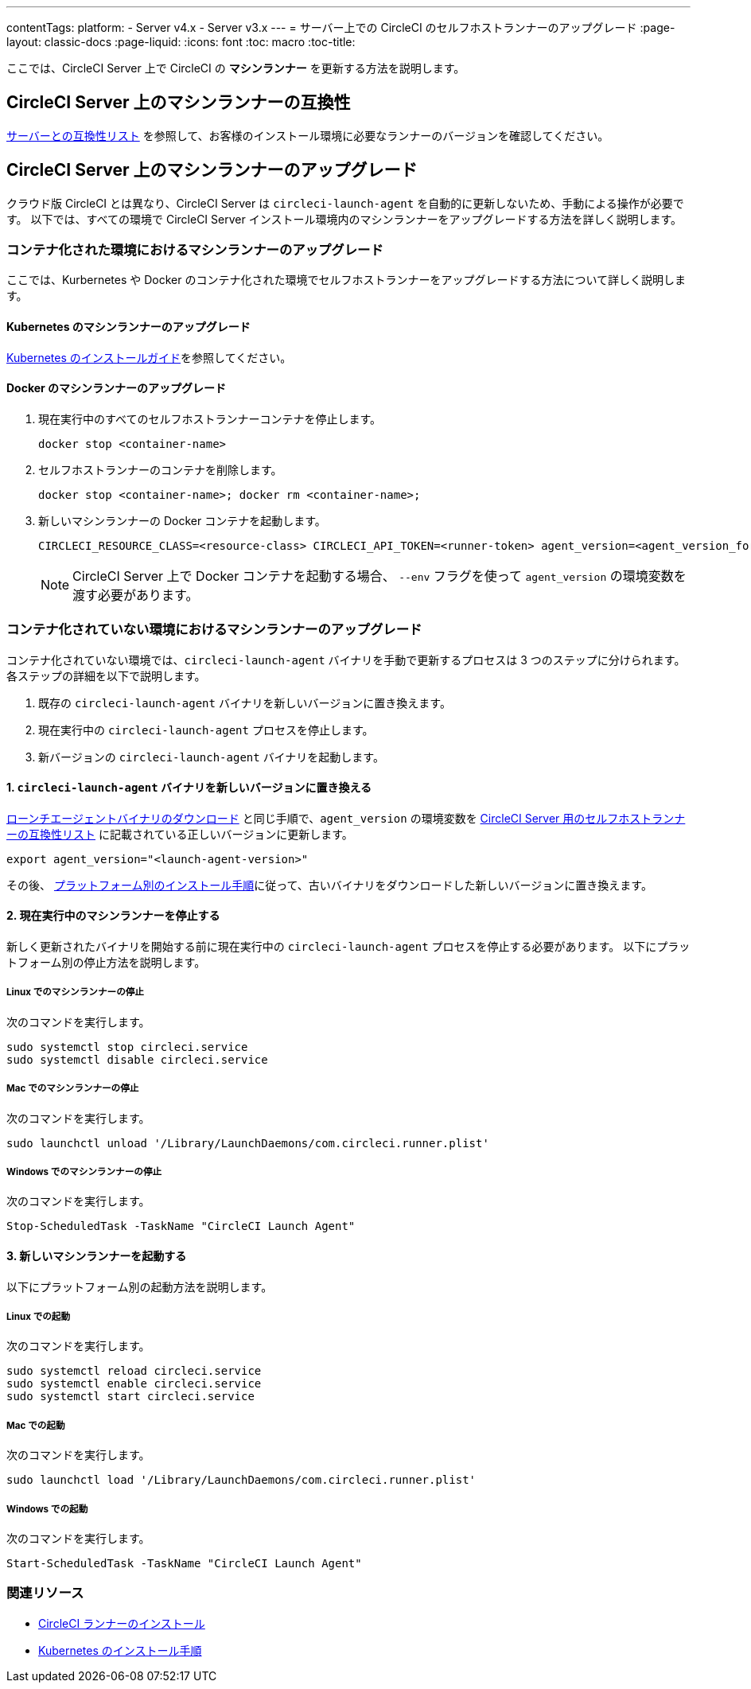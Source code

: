 ---
contentTags:
  platform:
  - Server v4.x
  - Server v3.x
---
= サーバー上での CircleCI のセルフホストランナーのアップグレード
:page-layout: classic-docs
:page-liquid:
:icons: font
:toc: macro
:toc-title:


ここでは、CircleCI Server 上で CircleCI の *マシンランナー* を更新する方法を説明します。

toc::[]

[#self-hosted-runner-for-server-compatibility]
== CircleCI Server 上のマシンランナーの互換性

xref:runner-installation.adoc#runner-for-server-compatibility[サーバーとの互換性リスト] を参照して、お客様のインストール環境に必要なランナーのバージョンを確認してください。

[#upgrading-self-hosted-runner-on-server]
== CircleCI Server 上のマシンランナーのアップグレード

クラウド版 CircleCI とは異なり、CircleCI Server は `circleci-launch-agent` を自動的に更新しないため、手動による操作が必要です。 以下では、すべての環境で CircleCI Server インストール環境内のマシンランナーをアップグレードする方法を詳しく説明します。

[#upgrading-self-hosted-runner-in-a-containerized-environment]
=== コンテナ化された環境におけるマシンランナーのアップグレード

ここでは、Kurbernetes や Docker のコンテナ化された環境でセルフホストランナーをアップグレードする方法について詳しく説明します。

[#upgrading-self-hosted-runner-for-kubernetes]
==== Kubernetes のマシンランナーのアップグレード

xref:runner-on-kubernetes.adoc[Kubernetes のインストールガイド]を参照してください。

[#upgrading-self-hosted-runner-for-docker]
==== Docker のマシンランナーのアップグレード

. 現在実行中のすべてのセルフホストランナーコンテナを停止します。
+
```shell
docker stop <container-name>
```
. セルフホストランナーのコンテナを削除します。
+
```shell
docker stop <container-name>; docker rm <container-name>;
```
. 新しいマシンランナーの Docker コンテナを起動します。
+
```shell
CIRCLECI_RESOURCE_CLASS=<resource-class> CIRCLECI_API_TOKEN=<runner-token> agent_version=<agent_version_for_server> docker run --env agent_version --env CIRCLECI_API_TOKEN --env CIRCLECI_RESOURCE_CLASS --name <container-name> <image-id-from-previous-step>
```
+
NOTE: CircleCI Server 上で Docker コンテナを起動する場合、 `--env` フラグを使って `agent_version` の環境変数を渡す必要があります。

[#upgrading-self-hosted-runner-in-a-non-containerized-environment]
=== コンテナ化されていない環境におけるマシンランナーのアップグレード

コンテナ化されていない環境では、`circleci-launch-agent` バイナリを手動で更新するプロセスは 3 つのステップに分けられます。 各ステップの詳細を以下で説明します。

. 既存の `circleci-launch-agent` バイナリを新しいバージョンに置き換えます。
. 現在実行中の `circleci-launch-agent` プロセスを停止します。
. 新バージョンの `circleci-launch-agent` バイナリを起動します。

[#replace-the-circleci-launch-agent-binary-with-the-new-version]
==== 1. `circleci-launch-agent` バイナリを新しいバージョンに置き換える

xref:runner-installation-cli.adoc#continued-for-linux-macos-and-server[ローンチエージェントバイナリのダウンロード] と同じ手順で、`agent_version` の環境変数を xref:runner-installation-cli.adoc#self-hosted-runners-for-server-compatibility[CircleCI Server 用のセルフホストランナーの互換性リスト] に記載されている正しいバージョンに更新します。

```shell
export agent_version="<launch-agent-version>"
```

その後、 xref:runner-installation.adoc#platform-specific-instructions[プラットフォーム別のインストール手順]に従って、古いバイナリをダウンロードした新しいバージョンに置き換えます。

[#stop-the-currently-running-machine-runner]
==== 2. 現在実行中のマシンランナーを停止する

新しく更新されたバイナリを開始する前に現在実行中の `circleci-launch-agent` プロセスを停止する必要があります。 以下にプラットフォーム別の停止方法を説明します。

[#stopping-the-machine-runner-on-linux]
===== Linux でのマシンランナーの停止

次のコマンドを実行します。

```shell
sudo systemctl stop circleci.service
sudo systemctl disable circleci.service
```

[#stopping-the-machine-runner-on-mac]
===== Mac でのマシンランナーの停止

次のコマンドを実行します。

```shell
sudo launchctl unload '/Library/LaunchDaemons/com.circleci.runner.plist'
```

[#stopping-the-machine-runner-on-windows]
===== Windows でのマシンランナーの停止

次のコマンドを実行します。

``` powershell
Stop-ScheduledTask -TaskName "CircleCI Launch Agent"

```

[#start-the-new-machine-runner]
==== 3. 新しいマシンランナーを起動する

以下にプラットフォーム別の起動方法を説明します。

[#starting-on-linux]
===== Linux での起動

次のコマンドを実行します。

```shell
sudo systemctl reload circleci.service
sudo systemctl enable circleci.service
sudo systemctl start circleci.service
```

[#starting-on-mac]
===== Mac での起動

次のコマンドを実行します。

```shell
sudo launchctl load '/Library/LaunchDaemons/com.circleci.runner.plist'
```

[#starting-on-windows]
===== Windows での起動

次のコマンドを実行します。

``` powershell
Start-ScheduledTask -TaskName "CircleCI Launch Agent"
```

[#additional-resources]
=== 関連リソース
- xref:runner-installation.adoc[CircleCI ランナーのインストール]
- xref:runner-on-kubernetes.adoc[Kubernetes のインストール手順]


